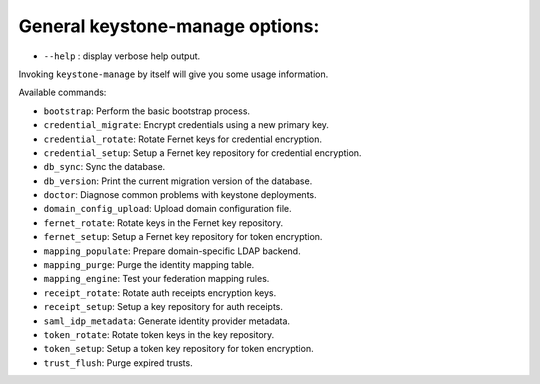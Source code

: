 General keystone-manage options:
--------------------------------

* ``--help`` : display verbose help output.

Invoking ``keystone-manage`` by itself will give you some usage information.

Available commands:

* ``bootstrap``: Perform the basic bootstrap process.
* ``credential_migrate``: Encrypt credentials using a new primary key.
* ``credential_rotate``: Rotate Fernet keys for credential encryption.
* ``credential_setup``: Setup a Fernet key repository for credential encryption.
* ``db_sync``: Sync the database.
* ``db_version``: Print the current migration version of the database.
* ``doctor``: Diagnose common problems with keystone deployments.
* ``domain_config_upload``: Upload domain configuration file.
* ``fernet_rotate``: Rotate keys in the Fernet key repository.
* ``fernet_setup``: Setup a Fernet key repository for token encryption.
* ``mapping_populate``: Prepare domain-specific LDAP backend.
* ``mapping_purge``: Purge the identity mapping table.
* ``mapping_engine``: Test your federation mapping rules.
* ``receipt_rotate``: Rotate auth receipts encryption keys.
* ``receipt_setup``: Setup a key repository for auth receipts.
* ``saml_idp_metadata``: Generate identity provider metadata.
* ``token_rotate``: Rotate token keys in the key repository.
* ``token_setup``: Setup a token key repository for token encryption.
* ``trust_flush``: Purge expired trusts.
